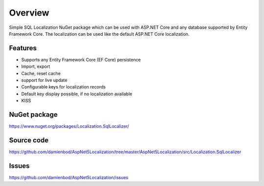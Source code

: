 Overview
=======================================
Simple SQL Localization NuGet package which can be used with ASP.NET Core and any database supported by Entity Framework Core. The localization can be used like the default ASP.NET Core localization.

Features
-----------

* Supports any Entity Framework Core (EF Core) persistence
* Import, export
* Cache, reset cache	
* support for live update
* Configurable keys for localization records
* Default key display possible, if no localization available
* KISS

NuGet package
-------------

https://www.nuget.org/packages/Localization.SqlLocalizer/

Source code
-----------

https://github.com/damienbod/AspNet5Localization/tree/master/AspNet5Localization/src/Localization.SqlLocalizer

Issues
------

https://github.com/damienbod/AspNet5Localization/issues